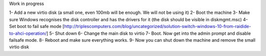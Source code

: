 Work in progress

1- Add a new virtio disk (a small one, even 100mb will be enough. We will not be using it)
2- Boot the machine
3- Make sure Windows recognises the disk controller and has the drivers for it (the disk should be visible in diskmgmt.msc)
4- Set boot to fail safe mode [http://triplescomputers.com/blog/uncategorized/solution-switch-windows-10-from-raidide-to-ahci-operation/]
5- Shut down
6- Change the main disk to virtio
7- Boot. Now get into the admin prompt and disable failsafe mode.
8- Reboot and make sure everything works.
9- Now you can shut down the machine and remove the small virtio disk
